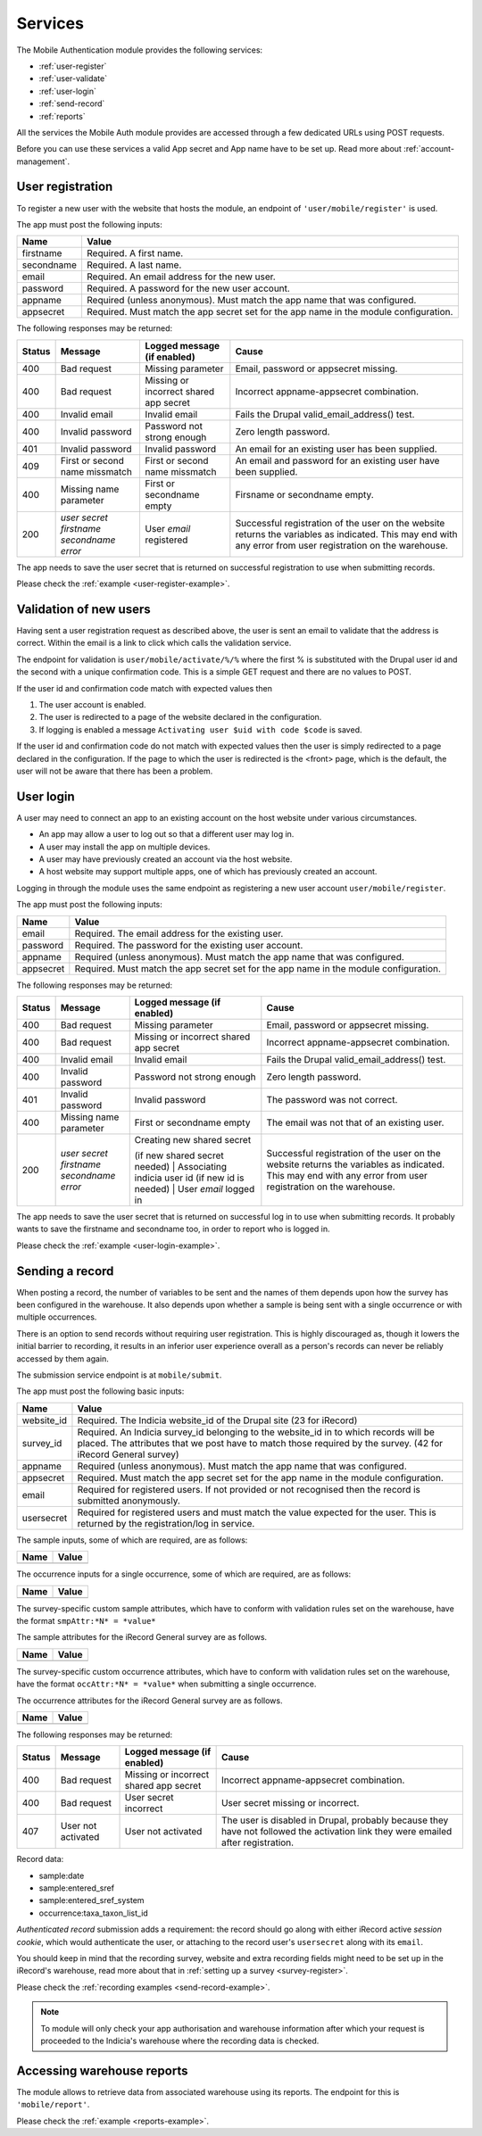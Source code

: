 .. _services:

Services
========

The Mobile Authentication module provides the following  services:

- :ref:`user-register`
- :ref:`user-validate`
- :ref:`user-login`
- :ref:`send-record`
- :ref:`reports`

All the services the Mobile Auth module provides are accessed through a few
dedicated URLs using POST requests.

Before you can use these services a valid App secret and App name have to be set up.
Read more about :ref:`account-management`.

.. _user-register:

User registration
-----------------

To register a new user with the website that hosts the module, an endpoint of
``'user/mobile/register'`` is used.

The app must post the following inputs:

==========  =====================================================================================
Name        Value
==========  =====================================================================================
firstname   Required. A first name.
secondname  Required. A last name.
email       Required. An email address for the new user.
password    Required. A password for the new user account.
appname     Required (unless anonymous). Must match the app name that was configured.
appsecret   Required. Must match the app secret set for the app name in the module configuration.
==========  =====================================================================================

The following responses may be returned:

======  ======================  ======================================  ========================================
Status  Message                 Logged message (if enabled)             Cause
======  ======================  ======================================  ========================================
400     Bad request             Missing parameter                       Email, password or appsecret missing.
400     Bad request             Missing or incorrect shared app secret  Incorrect appname-appsecret combination.
400     Invalid email           Invalid email                           Fails the Drupal valid_email_address()
                                                                        test.
400     Invalid password        Password not strong enough              Zero length password.
401     Invalid password        Invalid password                        An email for an existing user has been
                                                                        supplied.
409     First or second name    First or second name missmatch          An email and password for an existing 
        missmatch                                                       user have been supplied.
400     Missing name parameter  First or secondname empty               Firsname or secondname empty.
200     | *user secret*         User *email* registered                 Successful registration of the user
        | *firstname*                                                   on the website returns the variables
        | *secondname*                                                  as indicated. This may end with any 
        | *error*                                                       error from user registration on the 
                                                                        warehouse.
======  ======================  ======================================  ========================================

The app needs to save the user secret that is returned on successful registration to use when submitting records.

Please check the :ref:`example <user-register-example>`.

.. _user-validate:

Validation of new users
-----------------------

Having sent a user registration request as described above, the user is sent an email to validate that the 
address is correct. Within the email is a link to click which calls the validation service.

The endpoint for validation is ``user/mobile/activate/%/%`` where the first % is substituted with the
Drupal user id and the second with a unique confirmation code. This is a simple GET request and there are 
no values to POST.

If the user id and confirmation code match with expected values then

#. The user account is enabled.
#. The user is redirected to a page of the website declared in the configuration.
#. If logging is enabled a message ``Activating user $uid with code $code`` is saved.

If the user id and confirmation code do not match with expected values then the user is simply redirected
to a page declared in the configuration. If the page to which the user is redirected is the <front> page, 
which is the default, the user will not be aware that there has been a problem.

User login
----------

A user may need to connect an app to an existing account on the host website under various circumstances.

* An app may allow a user to log out so that a different user may log in.
* A user may install the app on multiple devices.
* A user may have previously created an account via the host website.
* A host website may support multiple apps, one of which has previously created an account.

Logging in through the module uses the same endpoint as registering a new user account ``user/mobile/register``.

The app must post the following inputs:

==========  =====================================================================================
Name        Value
==========  =====================================================================================
email       Required. The email address for the existing user.
password    Required. The password for the existing user account.
appname     Required (unless anonymous). Must match the app name that was configured.
appsecret   Required. Must match the app secret set for the app name in the module configuration.
==========  =====================================================================================

The following responses may be returned:

======  ======================  ======================================  ========================================
Status  Message                 Logged message (if enabled)             Cause
======  ======================  ======================================  ========================================
400     Bad request             Missing parameter                       Email, password or appsecret missing.
400     Bad request             Missing or incorrect shared app secret  Incorrect appname-appsecret combination.
400     Invalid email           Invalid email                           Fails the Drupal valid_email_address()
                                                                        test.
400     Invalid password        Password not strong enough              Zero length password.
401     Invalid password        Invalid password                        The password was not correct.
400     Missing name parameter  First or secondname empty               The email was not that of an existing 
                                                                        user.
200     | *user secret*         | Creating new shared secret            Successful registration of the user
        | *firstname*           (if new shared secret needed)           on the website returns the variables
        | *secondname*          | Associating indicia user id           as indicated. This may end with any 
        | *error*               (if new id is needed)                   error from user registration on the 
                                | User *email* logged in                warehouse.
======  ======================  ======================================  ========================================

The app needs to save the user secret that is returned on successful log in to use when submitting records. It probably wants to save the firstname and secondname too, in order to report who is logged in.

Please check the :ref:`example <user-login-example>`.

.. _send-record:

Sending a record
----------------

When posting a record, the number of variables to be sent and the names of them depends upon how the survey has been configured in the warehouse. It also depends upon whether a sample is being sent with a single occurrence or with multiple occurrences. 

There is an option to send records without requiring user registration. This is highly discouraged as, though it lowers the initial barrier to recording, it results in an inferior user experience overall as a person's records can never be reliably accessed by them again.

The submission service endpoint is at ``mobile/submit``. 

The app must post the following basic inputs:

======================  =====================================================================================
Name                    Value
======================  =====================================================================================
website_id              Required. The Indicia website_id of the Drupal site (23 for iRecord)
survey_id               Required. An Indicia survey_id belonging to the website_id in to which records will
                        be placed. The attributes that we post have to match those required by the survey.
                        (42 for iRecord General survey)
appname                 Required (unless anonymous). Must match the app name that was configured.
appsecret               Required. Must match the app secret set for the app name in the module configuration.
email                   Required for registered users. If not provided or not recognised then the record is 
                        submitted anonymously.
usersecret              Required for registered users and must match the value expected for the user. This is
                        returned by the registration/log in service.
======================  =====================================================================================

The sample inputs, some of which are required, are as follows:

======================  =====================================================================================
Name                    Value
======================  =====================================================================================
======================  =====================================================================================

The occurrence inputs for a single occurrence, some of which are required, are as follows:

======================  =====================================================================================
Name                    Value
======================  =====================================================================================
======================  =====================================================================================

The survey-specific custom sample attributes, which have to conform with validation rules set on the warehouse, have the format ``smpAttr:*N* = *value*``

The sample attributes for the iRecord General survey are as follows.

======================  =====================================================================================
Name                    Value
======================  =====================================================================================
======================  =====================================================================================

The survey-specific custom occurrence attributes, which have to conform with validation rules set on the warehouse, have the format ``occAttr:*N* = *value*`` when submitting a single occurrence.

The occurrence attributes for the iRecord General survey are as follows.

======================  =====================================================================================
Name                    Value
======================  =====================================================================================
======================  =====================================================================================


The following responses may be returned:

======  ======================  ======================================  ========================================
Status  Message                 Logged message (if enabled)             Cause
======  ======================  ======================================  ========================================
400     Bad request             Missing or incorrect shared app secret  Incorrect appname-appsecret combination.
400     Bad request             User secret incorrect                   User secret missing or incorrect.
407     User not activated      User not activated                      The user is disabled in Drupal, probably
                                                                        because they have not followed the 
                                                                        activation link they were emailed after
                                                                        registration.
======  ======================  ======================================  ========================================
                                                                        


Record data:

- sample:date
- sample:entered_sref
- sample:entered_sref_system
- occurrence:taxa_taxon_list_id

*Authenticated record* submission adds a requirement: the record should go along with either
iRecord active *session cookie*, which would authenticate the user, or attaching to the record
user's ``usersecret`` along with its ``email``.

You should keep in mind that the recording survey, website and extra recording
fields might need to be set up in the iRecord's warehouse,
read more about that in :ref:`setting up a survey <survey-register>`.

Please check the :ref:`recording examples <send-record-example>`.

.. note:: To module will only check your app authorisation and warehouse information
  after which your request is proceeded to the Indicia's warehouse where the recording
  data is checked.

.. _reports:

Accessing warehouse reports
---------------------------

The module allows to retrieve data from associated warehouse using its reports.
The endpoint for this is  ``'mobile/report'``.

.. todo:: Add more information about the access of warehouse reports.


Please check the :ref:`example <reports-example>`.
